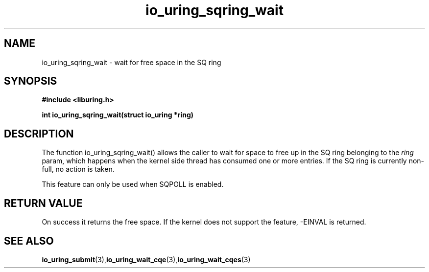 .\" Copyright (C) 2022 Stefan Roesch <shr@fb.com>
.\"
.\" SPDX-License-Identifier: LGPL-2.0-or-later
.\"
.TH io_uring_sqring_wait "January 25, 2022" "liburing-2.1" "liburing Manual"
.SH NAME
io_uring_sqring_wait - wait for free space in the SQ ring
.SH SYNOPSIS
.nf
.BR "#include <liburing.h>"
.PP
.BI "int io_uring_sqring_wait(struct io_uring *ring)"
.fi
.PP
.SH DESCRIPTION
.PP
The function io_uring_sqring_wait() allows the caller to wait for space
to free up in the SQ ring belonging to the
.I ring
param, which happens when the kernel side thread
has consumed one or more entries. If the SQ ring is currently non-full,
no action is taken.

This feature can only be used when SQPOLL is enabled.

.SH RETURN VALUE
On success it returns the free space. If the kernel does not support the
feature, -EINVAL is returned.
.SH SEE ALSO
.BR io_uring_submit (3),  io_uring_wait_cqe (3),  io_uring_wait_cqes (3)